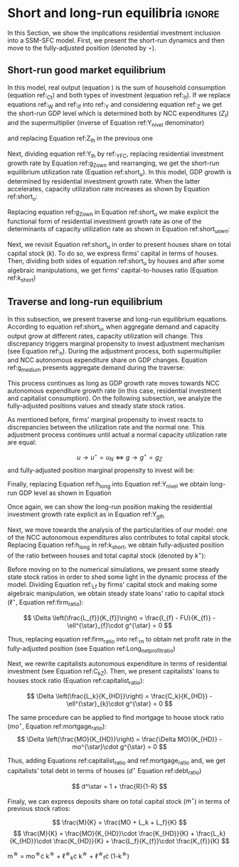 
* Analytical Solution setup                                        :noexport:
bibliography:refs.bib
#+BEGIN_SRC ipython :tangle ./codes/Solution.py :async t :session Solution :results output :export none
import sys
sys.path.insert(0, './codes/')
from SFC_setup import *
#+END_SRC

#+RESULTS:
:results:
3 - fd34b860-fe01-49f8-9c33-b27363f15b7f <output> <interrupt>
:end:


#+BEGIN_SRC ipython :tangle ./codes/Solution.py :async t :session Solution :results output :export none
base = model()
df = SolveSFC(base, time=1000)
base_eq = model()
SolveSFC(base_eq, time=1, table = False)
t = sp.Symbol('t')
initials = {
    key: base_eq.evaluate(key) for key in base_eq.parameters
}
initials.update({key: base_eq.evaluate(key) for key in base_eq.variables})

for i in base_eq.variables:
  globals()["_" + i] = sp.Function(i)
  
for i in base_eq.parameters:
  globals()[i] = sp.symbols(i, positive=True)
  globals()['infla'] = sp.symbols('infla')
#+END_SRC

#+RESULTS:
:results:
4 - 5ef34731-0cb0-4a5e-92fa-7417ddb64f3b <output> <interrupt>
:end:

** General Equations

#+BEGIN_SRC ipython :tangle ./codes/Solution.py :async t :session Solution :results output :export none
Y = _C(t) + _I_t(t)
pprint(sp.Eq(_Y(t), Y))
C = _Cw(t) + _Ck(t)
pprint(sp.Eq(_C(t), C))
I = _I_f(t) + _I_h(t)
pprint(sp.Eq(_I_t(t), I))
Yk = _K_f(t)/v
pprint(sp.Eq(_Yk(t), Yk))
u = _Y(t)/_Yk(t)
pprint(sp.Eq(_u(t), u))
Z = _I_h(t)
pprint(sp.Eq(_Z(t), Z))
W = omega*_Y(t)
pprint(sp.Eq(_W(t), W))
K = _K_HD(t) + _K_f(t)
pprint(sp.Eq(_K(t), K))
Z = _Ck(t) + _I_h(t)
pprint(sp.Eq(_Z(t), Z))
#+END_SRC

#+RESULTS:
:results:
5 - bf0b6c96-e425-4f85-be51-e035a4958095 <output> <interrupt>
:end:

** Workers

#+BEGIN_SRC ipython :tangle ./codes/Solution.py :async t :session Solution :results output :export none
Cw = alpha*_W(t)
pprint(sp.Eq(_Cw(t), Cw))
YDw = _W(t)
pprint(sp.Eq(_YDw(t), YDw))
S_hw = _YDk(t) - _Cw(t)
pprint(sp.Eq(_S_hw(t), S_hw))
NFW_hw = _S_hw(t)
pprint(sp.Eq(_NFW_hw(t), NFW_hw))
#+END_SRC

#+RESULTS:
:results:
6 - afdbf586-db80-417a-81ba-ea7bce6abd5c <output> <interrupt>
:end:



** Capitalists
#+BEGIN_SRC ipython :tangle ./codes/Solution.py :async t :session Solution :results output :export none
Ck = R*_Z(t)
pprint(sp.Eq(_Ck(t), Ck))
dLk = _Ck(t)
pprint(sp.Eq(_Lk(t) - _Lk(t-1), dLk))
YDk = _FD(t) + rm*_M_h(t-1) - _rmo(t)*_MO(t-1) - _rl(t)*_Lk(t-1)
pprint(sp.Eq(_YDk(t), YDk))
S_hk = _YDk(t) - _Ck(t)
pprint(sp.Eq(_S_hk(t), S_hk))
dMO = _I_h(t)
pprint(sp.Eq(_MO(t) - _MO(t-1), dMO))
dM_h = _S_hk(t) + (_Lk(t) - _Lk(t-1))
pprint(sp.Eq((_M_h(t) - _M_h(t-1)), _M_h(t)))
V_h = _M_h(t) + _K_HD(t)*_ph(t) - _MO(t) - _Lk(t)
pprint(sp.Eq(_V_h(t), V_h))
V_hr = _M_h(t) + _K_HD(t) - _MO(t) - _Lk(t)
pprint(sp.Eq(_V_hr(t), V_hr))
NFW_h = _S_hk(t) - _I_h(t)
pprint(sp.Eq(_NFW_h(t), NFW_h))
M_h = _S_hk(t) + (_Lk(t) - _Lk(t-1))
pprint(sp.Eq(_M_h(t), M_h))
#+END_SRC

#+RESULTS:
:results:
7 - f7b00aa7-326f-4503-9bf8-4cc3ba467334 <output> <interrupt>
:end:

** Firms


#+BEGIN_SRC ipython :tangle ./codes/Solution.py :async t :session Solution :results output :export none
I_f = _h(t)*_Y(t)
pprint(sp.Eq(_I_f(t), I_f))
dK_f = _I_f(t)
pprint(sp.Eq(_K_f(t) - _K_f(t-1), dK_f))
Lf = _I_f(t) - _FU(t) + _Lf(t-1)
pprint(sp.Eq(_Lf(t), Lf))
FT = _FU(t) + _FD(t)
pprint(sp.Eq(_FT(t), FT))
FU = gamma_F*(_FT(t) - _rl(t)*_Lf(t-1))
pprint(sp.Eq(_FU(t), FU))
FD = (1 - gamma_F)*(_FT(t) - _rl(t)*_Lf(t-1))
pprint(sp.Eq(_FD(t), FD))
h = _h(t-1)*gamma_u*(_u(t)-un) + _h(t-1)
pprint(sp.Eq(_h(t), h))
NFW_f = _FU(t) - _I_f(t)
pprint(sp.Eq(_NFW_f(t), NFW_f))
V_f = _K_f(t) - _Lf(t)
pprint(sp.Eq(_V_f(t), V_f))
#+END_SRC

#+RESULTS:
:results:
8 - e9dae8d9-77fa-463c-9f23-5717b60d34ba <output> <interrupt>
:end:


** Banks

#+BEGIN_SRC ipython :tangle ./codes/Solution.py :async t :session Solution :results output :export none
L = _Lf(t) + _Lk(t)
pprint(sp.Eq(_L(t), L))
M = (_L(t) - _L(t-1)) + (_MO(t) - _MO(t-1)) + _M(t-1)
pprint(sp.Eq(_M(t), M))
rmo = (1+ spread_mo)*rm
pprint(sp.Eq(_rmo(t), rmo))
rl = (1+ spread_l)*rm
pprint(sp.Eq(_rl(t), rl))
V_b = _L(t) + _MO(t) - _M(t)
pprint(sp.Eq(_V_b(t), V_b))
NFW_b = _rl(t)*_L(t-1) + _rmo(t)*_MO(t-1) - rm*_M(t-1)
pprint(sp.Eq(_NFW_b(t), NFW_b))
#+END_SRC

#+RESULTS:
:results:
9 - 924065e6-50cd-4eaa-b812-7ce7d8def89c <output> <interrupt>
:end:

** Residential Investment
   
#+BEGIN_SRC ipython :tangle ./codes/Solution.py :async t :session Solution :results output :export none
_own = sp.Function('own')

K_HS = _K_HD(t)
pprint(sp.Eq(_K_HS(t), K_HS))
Is = _I_h(t)
pprint(sp.Eq(_Is(t), Is))
dK_HD = _I_h(t)
pprint(sp.Eq(_K_HD(t) - _K_HD(t-1), dK_HD))
I_h = (1+_g_Z(t))*_I_h(t-1)
pprint(sp.Eq(_I_h(t), I_h))
K_k = _K_HD(t)/(_K(t))
pprint(sp.Eq(_K_k(t), K_k))
ph = (1+infla)*_ph(t-1)
pprint(sp.Eq(_ph(t), ph))
own = ((1+_rmo(t))/(1+infla))-1
pprint(sp.Eq(_own(t), own))
g_Z = phi_0 - phi_1*_own(t)
pprint(sp.Eq(_g_Z(t), g_Z))
#+END_SRC

#+RESULTS:
:results:
10 - 2a465e17-220d-4873-ae0e-f555ddbba4b4 <output> <interrupt>
:end:

** Short-run

#+BEGIN_SRC ipython :tangle ./codes/Solution.py :async t :session Solution :results output :export none
g = sp.Function('g')
gK = sp.Function('g_K')
g_ = sp.Symbol('g^*')

def replacer(express):
    #print("\nReplacing the initial values.....")
    df = SolveSFC(model(), time=1)
    df = df.iloc[1, :]

    express = express.subs(alpha, df['alpha']).subs(
        omega, df['omega'])
    express = express.subs(un, df['un']).subs(
        gamma_u, df['gamma_u'])
    express = express.subs(
        infla, df['infla'])
    express = express.subs(phi_0, df['phi_0']).subs(
        phi_1,
        df['phi_1']).subs(rm, df['rm']).subs(
            spread_mo, df['spread_mo'])
    express = express.subs(rm, df['rm']).subs(
            spread_mo, df['spread_mo']).subs(v, df['v']).subs(R, df['R'])
    express = express.subs(gamma_F, df["gamma_F"]).subs(rm, df['rm']).subs(g_, df['g_Z'])
    return express
#+END_SRC

#+RESULTS:
:results:
11 - b40e4de3-51b0-43f2-a9ea-774811f85cf0 <output> <interrupt>
:end:

#+NAME:YNivel
#+BEGIN_SRC ipython :tangle ./codes/Solution.py :async t :session Solution :results output :export none
k = sp.Symbol('k') 
Zt = sp.Symbol('Z') # For aesthetical reasons only
ht = sp.Symbol('h') # For aesthetical reasons only
Kt = sp.Symbol('K') # For aesthetical reasons only

EqY = (Y - _Y(t))
EqY = EqY.subs(_C(t), C).subs(_Ck(t), Ck).subs(_Cw(t), Cw)
EqY = EqY.subs(_I_t(t), I).subs(_I_f(t), I_f)
EqY = EqY.subs(_W(t), W)
EqY = EqY.subs(_I_h(t), (1-R)*_Z(t))
EqY = EqY.subs(_Z(t), Zt).subs(_h(t), ht)
EqY = sp.solve(EqY, _Y(t))[0]#.collect(alpha).collect(omega)
solY = EqY.simplify()
solY = ((-1)*solY.as_numer_denom()[0])/((-1)*solY.as_numer_denom()[1])
#print(sp.latex(cse(solY, optimizations='basic')[1][0], order='none'))
print(sp.latex(sp.Eq(sp.Symbol('Y_t'), solY),
               symbol_names = {
                   Zt: "Z_t",
                   ht: "h_t",
                   Kt: "K_t",
                   k: "k_t"
               },
               order='none',
               mul_symbol='dot'))

#+END_SRC

#+RESULTS: YNivel
:results:
12 - 234c4f91-f83f-4858-a391-3e114655f7ff <output> <interrupt>
:end:




#+NAME: ushort
#+BEGIN_SRC ipython :tangle ./codes/Solution.py :async t :session Solution :results verbatim drawer :exports results
solu = solY/Yk
solu = solu.subs(_K_f(t), (1-k)*_K(t)).subs(_Z(t), Zt).subs(_h(t), ht).subs(_K(t), Kt)
solu = solu.simplify()
print(sp.latex(sp.Eq(sp.Symbol("u_t"), solu),
               mul_symbol = 'dot',
               symbol_names = {
                   Zt: "Z_t",
                   ht: "h_t",
                   Kt: "K_t",
                   k: "k_t"
               },
               order = 'none'
))
#+END_SRC

#+RESULTS: ushort
:results:
13 - e0466b6f-80e5-44ab-b858-f226dd157463 <output> <interrupt>
:end:


** Stock-flow ratios

#+BEGIN_SRC ipython :tangle ./codes/Solution.py :async t :session Solution :results verbatim drawer :exports results
g_ = sp.Symbol('g^*')
lf_ = sp.Symbol('lf^*')
lk_ = sp.Symbol('lk^*')
m_ = sp.Symbol('m^*')
mo_ = sp.Symbol('mo^*')
k_ = sp.Symbol('k^*')
#+END_SRC

#+RESULTS:
:results:
14 - 5d92a12e-0b70-4ce1-84ad-424a35e0d4a7 <output> <interrupt>
:end:


** Firms
   
#+BEGIN_SRC ipython :tangle ./codes/Solution.py :async t :session Solution :results verbatim drawer :exports results
Kf_1 = _K_f(t-1)
pprint(Kf_1)
Lf_1 = _Lf(t-1)
pprint(Lf_1)
dLf = _Lf(t) - _Lf(t-1)
LHS = '\Delta \frac{L_f}{K_f}'
_Fn = sp.Function('Fn')
_rg = sp.Function('rg'); _rn = sp.Function('rn');
rg = (1-omega)*un/v
rn = rg - _rl(t)*lf_

dLf_dKf = dLf - (Lf_1/_K_f(t))*g_
dLf_dKf = dLf_dKf.subs(dLf, (_I_f(t) - _FU(t))/_K_f(t)).expand()
pprint(dLf_dKf)
dLf_dKf = dLf_dKf.subs(_FU(t), FU).subs(_FT(t) - _Lf(t-1)*_rl(t), _Fn(t))
pprint(dLf_dKf)
dLf_dKf = dLf_dKf.subs(_Fn(t)/_K_f(t), _rn(t)).subs(_I_f(t)/_K_f(t), g_)
pprint(dLf_dKf)
dLf_dKf = dLf_dKf.subs(_Lf(t-1)/_K_f(t), lf_)
pprint(dLf_dKf)
dLf_dKf = dLf_dKf.subs(_rn(t), rn).subs(_rl(t), rl).subs(spread_l,0)
pprint(dLf_dKf)
dLf_dKf = dLf_dKf.collect(g_).collect(lf_)
pprint(dLf_dKf)
lfstar = sp.solve(dLf_dKf, lf_)[0].collect(gamma_F).simplify()
pprint(sp.Eq(lf_,lfstar))
print('\nNext, replace lf by lf*(1-k) in equation m')
#+END_SRC

#+RESULTS:
:results:
15 - bf90caf7-5040-4cca-bb85-5a4cd60b3b36 <output> <interrupt>
:end:

#+NAME: firmstar
#+BEGIN_SRC ipython :tangle ./codes/Solution.py :async t :session Solution :results verbatim drawer :exports results :var label="test"
latex_label = '\label{' + label + '}'
print(
    sp.latex(
        sp.Eq(sp.Symbol(latex_label + '\ell^{\star}_{f}') , lfstar),
             mul_symbol = 'dot',
             symbol_names = {
                 g_: "g^\star",
                 k_: "k^\star",
                 un : "u_{N}"
               },
             mode = 'equation'
    )
)
#+END_SRC

#+RESULTS: firmstar
:results:
16 - acf74502-3f32-4b92-8279-1909289b26af <output> <interrupt>
:end:


** Capitalists
*** Loans ($L_k$)

#+BEGIN_SRC ipython :tangle ./codes/Solution.py :async t :session Solution :results verbatim drawer :exports results
Kh_1 = _K_HD(t-1)
pprint(Kh_1)
Lk_1 = _Lk(t-1)
pprint(Lk_1)
dLk = _Lk(t) - _Lk(t-1)
LHS = '\Delta \frac{L_k}{K_H}'

dLk_dKh = dLk/(_K_HD(t)) - (Lk_1/_K_HD(t))*g_
pprint(dLk_dKh)
dLk_dKh = dLk_dKh.subs(dLk, _Ck(t)).subs(_Ck(t), R*_Z(t))
pprint(dLk_dKh)
dLk_dKh = dLk_dKh.subs(_Z(t),_I_h(t)/(1-R))
pprint(dLk_dKh)
dLk_dKh = dLk_dKh.subs(_I_h(t)/_K_HD(t), g_).subs(Lk_1/_K_HD(t), lk_)
pprint(dLk_dKh)
lkstar = sp.solve(dLk_dKh, lk_)[0].simplify()
pprint(sp.Eq(lk_,lkstar))
print('\nNext, replace lk by lk*k in equation m')
#+END_SRC

#+RESULTS:
:results:
17 - 1e3d0656-a333-453b-833f-ce154fe92407 <output> <interrupt>
:end:

#+NAME: loanstar
#+BEGIN_SRC ipython :tangle ./codes/Solution.py :async t :session Solution :results verbatim drawer :exports results :var label="test"
latex_label = '\label{' + label + '}'
print(
    sp.latex(
        sp.Eq(sp.Symbol(latex_label + '\ell^{\star}_{k}') , lkstar),
             mul_symbol = 'dot',
             symbol_names = {
                 g_: "g^\star",
                 k_: "k^\star",
                 un : "u^\star"
               },
             mode = 'equation'
    )
)
#+END_SRC

#+RESULTS: loanstar
:results:
18 - 290db82d-b71f-470e-b886-f13e2e7ed1f5 <output> <interrupt>
:end:


*** Mortgages ($MO$)

#+BEGIN_SRC ipython :tangle ./codes/Solution.py :async t :session Solution :results verbatim drawer :exports results
MO_1 = _MO(t-1)
dMO = _I_h(t)

dMO_dKh = dMO/(_K_HD(t)) - (MO_1/_K_HD(t))*g_
pprint(dMO_dKh)
dMO_dKh = dMO_dKh.subs(MO_1/_K_HD(t), mo_).subs(_I_h(t)/_K_HD(t), g_).simplify()
pprint(dMO_dKh)
mostar = sp.solve(dMO_dKh, mo_)[0].simplify()
pprint(sp.Eq(mo_,mostar))
#+END_SRC

#+RESULTS:
:results:
19 - 642e9cd7-a68e-4c51-a2b4-484866dda82c <output> <interrupt>
:end:


#+NAME: mortgagestar
#+BEGIN_SRC ipython :tangle ./codes/Solution.py :async t :session Solution :results verbatim drawer :exports results :var label="test"
latex_label = '\label{' + label + '}'
print(
    sp.latex(
        sp.Eq(sp.Symbol(latex_label + 'mo^{\star}') , mostar),
             mul_symbol = 'dot',
             symbol_names = {
                 g_: "g^\star",
                 k_: "k^\star",
                 un : "u^\star"
               },
             mode = 'equation'
    )
)
#+END_SRC

#+RESULTS: mortgagestar
:results:
20 - 94f65d4c-b354-4ceb-b5ab-d976546eda73 <output> <interrupt>
:end:


** Bank deposits (RHS)

#+BEGIN_SRC ipython :tangle ./codes/Solution.py :async t :session Solution :results verbatim drawer :exports results
K_1 = _K(t-1)
h_ = sp.Symbol('h^*')


m = (_MO(t) + _Lk(t) + _Lf(t))/_K(t)
m = m.expand()
pprint(sp.Eq(m_,m))
m = m.subs(_MO(t)/_K(t), _MO(t)/(_K_HD(t)/k_)).subs(_Lk(t)/_K(t), _Lk(t)/(_K_HD(t)/k_)).subs(_Lf(t)/_K(t), _Lf(t)/(_K_f(t)/(1-k_)))
pprint(sp.Eq(m_,m))
m = m.subs(_Lk(t)/_K_HD(t), lk_).subs(_Lf(t)/_K_f(t), lf_).subs(_MO(t)/_K_HD(t), mo_)
pprint(sp.Eq(m_,m))
m = m.subs(lk_, lkstar).subs(lf_, lfstar).subs(mo_, mostar).simplify()
pprint(sp.Eq(m_,m))
m = m.collect(g_ - gamma_F*rm).collect(1-k_).collect(R).simplify()
pprint(sp.Eq(m_,m))
m = m.subs(k_, 1 - (h_)/(1-omega)).subs(h_,g_*un/v) ############ TODO Check latter
pprint(sp.Eq(m_,m))
m = m.factor().simplify().collect(R).collect(1-omega).collect(gamma_F).collect(g_).collect(rm).collect(un)
pprint(sp.Eq(m_,m))
#+END_SRC

#+RESULTS:
:results:
21 - e617b6d1-3b69-4639-a9fa-6fc03b6836a6 <output> <interrupt>
:end:

#+NAME: mrhsstar
#+BEGIN_SRC ipython :tangle ./codes/Solution.py :async t :session Solution :results verbatim drawer :exports results :var label="test"
latex_label = '\label{' + label + '}'
print(
    sp.latex(
        sp.Eq(sp.Symbol(latex_label + 'm^{\star}') , m),
             mul_symbol = 'dot',
             symbol_names = {
                 g_: "g^\star",
                 k_: "k^\star",
                 un : "u^\star"
               },
             mode = 'equation',
#        long_frac_ratio = 2.0
    )
)
#+END_SRC

#+RESULTS: mrhsstar
:results:
22 - 6c91432e-7791-4132-9308-813d4af37bf4 <output> <interrupt>
:end:


** Bank deposits (LHS)
   
#+BEGIN_SRC ipython :tangle ./codes/Solution.py :async t :session Solution :results verbatim drawer :exports results
left_m = (_S_hk(t) - _M(t)*g_)/_K(t)
pprint(left_m)
left_m = left_m.subs(_S_hk(t), S_hk).expand().subs(_Ck(t), Ck).subs(_M(t)/_K(t), m_)
pprint(left_m)
left_m = left_m.subs(_Z(t), _I_h(t)/(1-R)).subs(_K(t), _K_HD(t)/k_)
pprint(left_m)
left_m = left_m.subs(_I_h(t)/_K_HD(t), g_)
pprint(left_m)
left_m = left_m.subs(_YDk(t), YDk)
pprint(left_m)
left_m = left_m.subs(_rl(t), rm).subs(_rmo(t), rm).collect(rm)
pprint(left_m)
left_m = left_m.subs(_M_h(t-1) - _Lk(t-1) - _MO(t-1), _Lf(t)).expand().subs(_K_HD(t), k_*_K(t))
pprint(left_m)
left_m = left_m.subs(_Lf(t)/_K(t), lf_*(1-k_)) # Check
pprint(left_m)
left_m = left_m.subs(_K(t), (1-k_)*_K_f(t)).subs(_FD(t), FD).subs(_FT(t) - _Lf(t-1)*_rl(t), _Fn(t)).subs(_Fn(t)/_K_f(t), rn).subs(_rl(t), rm)
pprint(left_m)
left_m = sp.solve(left_m, m_)[0].subs(k_, 1 - h_/(1-omega)).subs(h_, g_*un/v).simplify().collect(g_)
pprint(sp.Eq(m_, left_m))
left_m = left_m.subs(lf_, lfstar).simplify().collect(g_).collect(omega).collect(rm).collect(R)
pprint(sp.Eq(m_, left_m))

#+END_SRC

#+RESULTS:
:results:
23 - 05768cab-62fd-4b6d-bd04-8c1b3c6138bb <output> <interrupt>
:end:

#+NAME: mlhsstar
#+BEGIN_SRC ipython :tangle ./codes/Solution.py :async t :session Solution :results verbatim drawer :exports results :var label="test"
latex_label = '\label{' + label + '}'
print(
    sp.latex(
        sp.Eq(sp.Symbol(latex_label + 'm^{\star}') , left_m),
             mul_symbol = 'dot',
             symbol_names = {
                 g_: "g^\star",
                 k_: "k^\star",
                 un : "u_{N}"
               },
             mode = 'equation'
    )
)
#+END_SRC

#+RESULTS: mlhsstar
:results:
24 - 4f356ba9-5de9-467b-bf26-b01dd1a80e58 <output> <interrupt>
:end:

#+RESULTS: mlhsgagestar
:results:
# Out [246]: 
# output
\begin{equation}\label{test}m^{\star} = \frac{R \cdot g^\star \cdot v \cdot \left(g^\star - \gamma_{F} \cdot rm\right) \cdot \left(g^\star \cdot u_{N} - v \cdot \left(1 - \omega\right)\right) \cdot \left(v \cdot \left(\omega - 1\right)^{4} + \left(1 - \omega\right)^{3} \cdot \left(g^\star \cdot u_{N} - v \cdot \left(1 - \omega\right)\right)\right) + \left(g^\star\right)^{2} \cdot rm \cdot u_{N}^{2} \cdot \left(R - 1\right) \cdot \left(\omega - 1\right)^{3} \cdot \left(g^\star \cdot v + \gamma_{F} \cdot u_{N} \cdot \left(\omega - 1\right)\right) + v^{2} \cdot \left(\omega - 1\right)^{5} \cdot \left(rm \cdot \left(R \cdot \left(- g^\star \cdot v - \gamma_{F} \cdot u_{N} \cdot \left(\omega - 1\right) + \gamma_{F} \cdot \left(g^\star \cdot v + \gamma_{F} \cdot u_{N} \cdot \left(\omega - 1\right)\right)\right) + g^\star \cdot v + \gamma_{F} \cdot u_{N} \cdot \left(\omega - 1\right) - \gamma_{F} \cdot \left(g^\star \cdot v + \gamma_{F} \cdot u_{N} \cdot \left(\omega - 1\right)\right)\right) + u_{N} \cdot \left(g^\star - \gamma_{F} \cdot rm\right) \cdot \left(R \cdot \left(1 - \gamma_{F}\right) + \gamma_{F} + \omega \cdot \left(R \cdot \left(\gamma_{F} - 1\right) - \gamma_{F} + 1\right) - 1\right)\right)}{g^\star \cdot v^{2} \cdot \left(g^\star - \gamma_{F} \cdot rm\right) \cdot \left(\omega - 1\right)^{4} \cdot \left(- R \cdot g^\star \cdot u_{N} + g^\star \cdot u_{N}\right)}\end{equation}

:end:


* Short and long-run equilibria                                      :ignore:

In this Section, we show the implications residential investment inclusion into a SSM-SFC model. First, we present the short-run dynamics and then move to the fully-adjusted position (denoted by $\star$).

** Short-run good market equilibrium
#+LATEX: \label{short}

In this model, real output (equation \ref{_Y}) is the sum of household consumption (equation ref:_Ct) and both types of investment (equation ref:_It). 
If we replace equations ref:_W and  ref:_If into ref:_Y and considering equation ref:_Z we get the short-run GDP level which is determined both by NCC expenditures ($Z_t$) and the supermultiplier (inverse of Equation ref:Y_nivel denominator)

\begin{equation}
\label{Y_nivel}
Y_t = \frac{Z_t}{1 - h_t - \omega}
\end{equation}
and replacing Equation ref:Z_Ih in the previous one
\begin{equation}
\label{Y_Ih}
Y_t = \frac{I_h}{(1-R)(1 - h_t - \omega)}
\end{equation}
Next, dividing equation ref:Y_Ih by ref:_YFC,  replacing residential investment growth rate by Equation ref:g_Z_own  and rearranging, we get the short-run equilibrium utilization rate (Equation ref:short_u).
In this model, GDP growth is determined by residential investment growth rate.
When the latter accelerates, capacity utilization rate increases as shown by Equation ref:short_u:
\begin{equation}
\label{short_u}
u_t = \frac{v}{(1-R)(1-h_t - \omega)}\frac{I_{h_{t-1}}}{K_{f_{t-2}}}\frac{(1 + g_{I_h})}{(1+g_{K_{t-1}})}
\end{equation}
Replacing equation ref:g_Z_own in Equation ref:short_u we make explicit the functional form of residential investment growth rate as one of the determinants of capacity utilization rate as shown in Equation ref:short_u_own:
\begin{equation}
\label{short_u_own}
u_t = \frac{v}{(1-R)(1-h_t - \omega)}\frac{I_{h_{t-1}}}{K_{f_{t-2}}}\frac{(1 + \phi_0 - \phi_1\cdot own_t)}{(1+g_{K_{t-1}})}
\end{equation}

Next, we revisit Equation ref:short_u in order to present houses share on total capital stock ($k$).
To do so, we express firms' capital in terms of houses. 
Then, dividing both sides of equation ref:short_u by houses and after some algebraic manipulations, we get firms' capital-to-houses ratio (Equation ref:k_short)
#+BEGIN_SRC ipython :exports none :session k
import sympy as sp
k, v, g, w, h, u, R = sp.symbols('k v g omega h u R')
lhs = (1-k)/k
rhs = (v*g)/((1-R)*(1-h-w)*u)
sp.pprint(sp.Eq(lhs, rhs))
result = sp.solve(rhs - lhs, k)[0]
result = result.simplify().collect(R).collect(u).collect(h + w - 1)
sp.pprint(sp.Eq(k, result))
#+END_SRC

#+RESULTS:
:results:
# Out [16]: 
# output
1 - k            g⋅v          
───── = ──────────────────────
  k     u⋅(1 - R)⋅(-h - ω + 1)
       u⋅(R - 1)⋅(h + ω - 1)   
k = ───────────────────────────
    g⋅v + u⋅(R - 1)⋅(h + ω - 1)

:end:


\begin{equation}
\label{k_short}
k = \frac{(1-R)\cdot (1-h_t - \omega)}{h_t + (1-R)\cdot (1-h_t - \omega)}
\end{equation}

#+BEGIN_COMMENT
It worth noting that --- besides its counterintuitivity --- the decrease of $k$ as a result of the increase of residential investment growth rate (reported in equations \ref{partial_phi0} and \ref{partial_pi} in Appendix ref:append:Solution) is in line with the SSM.
Since firms' investment grows (temporally) at a higher pace than NCC autonomous expenditures, it has only a level effect on capital stock.
As usual, changes in income distribution affects GDP temporally.
However, it has permanent effects over capital stock composition as a result of this level effect reported before (equation \ref{partial_omega}).
#+END_COMMENT

** Traverse and long-run equilibrium
#+LATEX: \label{long}

In this subsection, we present traverse and long-run equilibrium equations.
According to equation ref:short_u, when aggregate demand and capacity output grow at different rates, capacity utilization will change. 
This discrepancy triggers marginal propensity to invest adjustment mechanism (see Equation ref:_h). 
During the adjustment process, both supermultiplier and NCC autonomous expenditure share on GDP changes.
Equation ref:g_medium presents aggregate demand during the traverse:

\begin{equation}
\label{g_medium}
g_t = g_{Z} + \frac{\Delta h}{1 - \omega - h_{t}}
\end{equation}
This process continues as long as GDP growth rate moves towards NCC autonomous expenditure growth rate (in this case, residential investment and capitalist consumption). On the following subsection, we analyze the fully-adjusted positions values and steady state stock ratios.

As mentioned before, firms’ marginal propensity to invest reacts to discrepancies between the utilization rate and the normal one.  This adjustment process continues until actual a normal capacity utilization rate are equal:

$$
u \to u^{\star}  = u_N \Leftrightarrow g \to g^{\star} = g_Z
$$
and fully-adjusted position marginal propensity to invest will be:


\begin{equation}
\label{h_long}
h^{\star} = g^{\star}\cdot \frac{v}{u^{\star}}
\end{equation}
Finally, replacing Equation ref:h_long into Equation ref:Y_nivel we obtain long-run GDP level as shown in Equation

\begin{equation}
\label{Y_lr}
Y^{\star} = \frac{Z}{1 - \omega - g^{\star}\cdot \frac{v}{u^{\star}}}
\end{equation}
Once again, we can show the long-run position making the residential investment growth rate explicit as in Equation ref:Y_gIh
\begin{equation}
\label{Y_gIh}
Y^{\star} = \frac{I_h}{(1-R)(1 - \omega - g_{I_h}^{\star}\cdot \frac{v}{u^{\star})}}
\end{equation}

Next, we move towards the analysis of the particularities of our model:  one of the NCC autonomous expenditures also contributes to total capital stock.  
Replacing Equation ref:h_long in ref:k_short, we obtain fully-adjusted position of the ratio between houses and total capital stock (denoted by $k^\star$):

#+BEGIN_comment
It worth noting that the second term of RHS of equation ref:k_long is equal to the ``fraction'' ($f$) introduced by textcite:serrano_long_1995:
$$
k^{\star} = 1 - f \hspace{3cm} f = 1 - k^{\star}
$$

$$
k^{\star} = \frac{(1-R)(1-h^\star - \omega)}{h^\star + (1-R)(1-h^\star - \omega)}
$$
#+END_comment

#+BEGIN_SRC ipython :exports none :session k
long = result
n,d = sp.fraction(long)
n = n/u
d = (d/u).expand().collect(R).collect(h+w-1)
long = n/d
long = long.subs(g*v/u,h)
sp.pprint(long)
#+END_SRC

#+RESULTS:
:results:
# Out [45]: 
# output
  (R - 1)⋅(h + ω - 1)  
───────────────────────
h + (R - 1)⋅(h + ω - 1)

:end:
\begin{equation}
\label{k_long}
k^{\star} = 1 - \frac{h^{\star}}{h^\star + (1-R)(1-h^\star - \omega)}
\end{equation}



Before moving on to the numerical simulations, we present some steady state stock ratios in order to shed some light in the dynamic process of the model. Dividing Equation ref:_Lf by firms' capital stock and making some algebraic manipulation, we obtain steady state loans' ratio to capital stock ($\ell^{\star}$, Equation ref:firm_ratio):

$$
\Delta \left(\frac{L_{f}}{K_{f}}\right) = \frac{I_{f} - FU}{K_{f}} - \ell^{\star}_{f}\cdot g^{\star}  = 0
$$

\begin{equation}
\label{firm_ratio}
\ell_f^\star = 1 - \gamma_F\left(\frac{r_g^\star - r_m}{g^\star - \gamma_F\cdot r_m}\right)
\end{equation}
Thus, replacing equation ref:firm_ratio into ref:_rn to obtain net profit rate in the fully-adjusted position (see Equation ref:Long_netprofit_ratio)
\begin{equation}
\label{Long_netprofit_ratio}
r_n^\star = r_g^\star - r_m\cdot \left(1 - \gamma_F\left(\frac{r_g^\star - r_m}{g^\star - \gamma_F\cdot r_m}\right)\right)
\end{equation}



Next, we rewrite capitalists autonomous expenditure in terms of residential investment (see Equation ref:C_kZ). 
Then, we  present capitalists' loans to houses stock ratio (Equation ref:capitalist_ratio):

$$
\Delta \left(\frac{L_k}{K_{HD}}\right) = \frac{C_k}{K_{HD}} - \ell^{\star}_{k}\cdot g^{\star} = 0
$$

\begin{equation}
\label{capitalist_ratio}
\ell^\star = \frac{R}{1-R}
\end{equation}

The same procedure can be applied to find mortgage to house stock ratio ($mo^{\star}$, Equation ref:mortgage_ratio):
$$
\Delta \left(\frac{MO}{K_{HD}}\right) = \frac{\Delta MO}{K_{HD}} - mo^{\star}\cdot g^{\star} = 0
$$

\begin{equation}
\label{mortgage_ratio}
mo^\star = 1
\end{equation}
Thus, adding Equations ref:capitalist_ratio and ref:mortgage_ratio and, we get capitalists' total debt in terms of houses ($d^\star$ Equation ref:debt_ratio)

$$
d^\star = 1 + \frac{R}{1-R}
$$

\begin{equation}
\label{debt_ratio}
d^\star = \frac{1}{1-R}
\end{equation}

Finaly, we can express deposits share on total capital stock ($m^{\star}$) in terms of previous stock ratios:

$$
\frac{M}{K} = \frac{MO + L_k + L_f}{K}
$$
$$
\frac{M}{K} = \frac{MO}{K_{HD}}\cdot \frac{K_{HD}}{K} +  \frac{L_k}{K_{HD}}\cdot \frac{K_{HD}}{K} +  \frac{L_f}{K_{f}}\cdot \frac{K_{f}}{K}
$$

#+BEGIN_equation
#+LATEX: \label{M_long_intermediate}
m^{\star} = mo^{\star}\cdot k^{\star} + \ell^{\star}_{k}\cdot k^{\star} + \ell^{\star}_{f}\cdot (1-k^{\star})
#+END_equation

#+BEGIN_comment
[fn:lhs] Additionally, replacing Equations ref:h_long, ref:k_long, ref:firm_ratio, ref:capitalist_ratio and ref:mortgage_ratio in to ref:M_long_intermediate, we obtain steady state deposits to total capital stock ratio (Equation ref:deposits_rhs):
#+CALL:mrhsstar(label="deposits_rhs")
#+RESULTS:
:results:
41 - f69b211b-c651-4b65-ae63-a266a5e381c9 <output> <interrupt>
:end:

Since banks deposits are a residuum, we could express Equation ref:deposits_rhs in terms of Equations ref:EqYD, ref:EqSh and --- assuming null spread on mortgage and on loans interest rate --- we can rewrite net interest rate income as follows 
$$rm\cdot (M - L_k - MO) = rm\cdot (L_f)$$
So, we achieve the same result of Equation ref:deposits_rhs as expected.
#+END_comment



